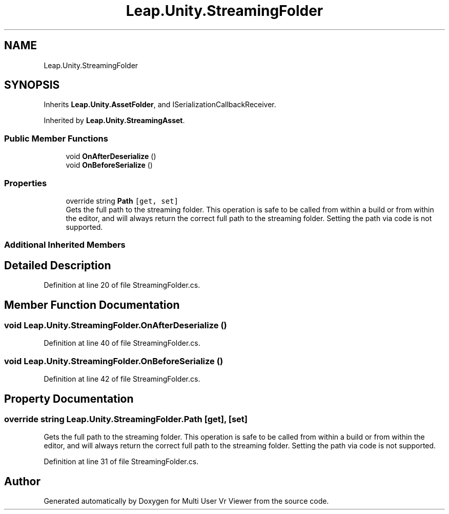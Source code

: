 .TH "Leap.Unity.StreamingFolder" 3 "Sat Jul 20 2019" "Version https://github.com/Saurabhbagh/Multi-User-VR-Viewer--10th-July/" "Multi User Vr Viewer" \" -*- nroff -*-
.ad l
.nh
.SH NAME
Leap.Unity.StreamingFolder
.SH SYNOPSIS
.br
.PP
.PP
Inherits \fBLeap\&.Unity\&.AssetFolder\fP, and ISerializationCallbackReceiver\&.
.PP
Inherited by \fBLeap\&.Unity\&.StreamingAsset\fP\&.
.SS "Public Member Functions"

.in +1c
.ti -1c
.RI "void \fBOnAfterDeserialize\fP ()"
.br
.ti -1c
.RI "void \fBOnBeforeSerialize\fP ()"
.br
.in -1c
.SS "Properties"

.in +1c
.ti -1c
.RI "override string \fBPath\fP\fC [get, set]\fP"
.br
.RI "Gets the full path to the streaming folder\&. This operation is safe to be called from within a build or from within the editor, and will always return the correct full path to the streaming folder\&. Setting the path via code is not supported\&. "
.in -1c
.SS "Additional Inherited Members"
.SH "Detailed Description"
.PP 
Definition at line 20 of file StreamingFolder\&.cs\&.
.SH "Member Function Documentation"
.PP 
.SS "void Leap\&.Unity\&.StreamingFolder\&.OnAfterDeserialize ()"

.PP
Definition at line 40 of file StreamingFolder\&.cs\&.
.SS "void Leap\&.Unity\&.StreamingFolder\&.OnBeforeSerialize ()"

.PP
Definition at line 42 of file StreamingFolder\&.cs\&.
.SH "Property Documentation"
.PP 
.SS "override string Leap\&.Unity\&.StreamingFolder\&.Path\fC [get]\fP, \fC [set]\fP"

.PP
Gets the full path to the streaming folder\&. This operation is safe to be called from within a build or from within the editor, and will always return the correct full path to the streaming folder\&. Setting the path via code is not supported\&. 
.PP
Definition at line 31 of file StreamingFolder\&.cs\&.

.SH "Author"
.PP 
Generated automatically by Doxygen for Multi User Vr Viewer from the source code\&.
